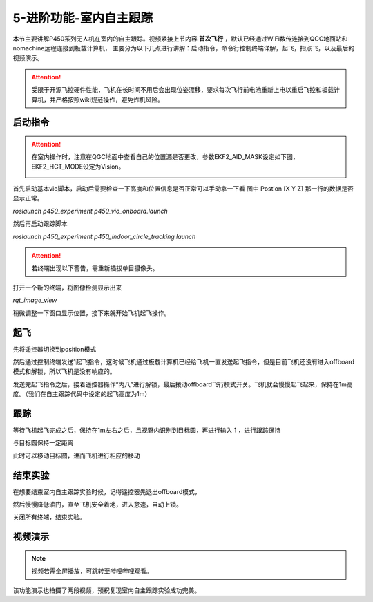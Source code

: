 5-进阶功能-室内自主跟踪
================================

本节主要讲解P450系列无人机在室内的自主跟踪。视频紧接上节内容 **首次飞行**  ，默认已经通过WiFi数传连接到QGC地面站和nomachine远程连接到板载计算机，
主要分为以下几点进行讲解：启动指令，命令行控制终端详解，起飞，指点飞，以及最后的视频演示。

.. attention::

    受限于开源飞控硬件性能，飞机在长时间不用后会出现位姿漂移，要求每次飞行前电池重新上电以重启飞控和板载计算机，并严格按照wiki规范操作，避免炸机风险。



启动指令
------------
.. attention::
      在室内操作时，注意在QGC地面中查看自己的位置源是否更改，参数EKF2_AID_MASK设定如下图，EKF2_HGT_MODE设定为Vision。
        .. image:: ../../images/p450/first_fly/3-aid2.png

首先启动基本vio脚本，启动后需要检查一下高度和位置信息是否正常可以手动拿一下看 图中 Postion [X Y Z] 那一行的数据是否显示正常。

`roslaunch p450_experiment p450_vio_onboard.launch`

.. image:: ../../images/p450/室内指点/启动指令onboard.png
   :height: 411px
   :width: 650 px
   :scale: 80 %
   :alt: None
   :align: center

然后再启动跟踪脚本

`roslaunch p450_experiment p450_indoor_circle_tracking.launch`

.. image:: ../../images/p450/室内跟踪/启动跟踪脚本.png
   :height: 458px
   :width: 735 px
   :scale: 80 %
   :alt: None
   :align: center


.. attention::

    若终端出现以下警告，需重新插拔单目摄像头。

.. image:: ../../images/p450/室内跟踪/单目未识别.png
   :height: 53px
   :width: 500 px
   :scale: 100 %
   :alt: None
   :align: center

打开一个新的终端，将图像检测显示出来

`rqt_image_view`

.. image:: ../../images/p450/室内跟踪/打开图像话题.png
   :height: 519px
   :width: 959 px
   :scale: 80 %
   :alt: None
   :align: center

稍微调整一下窗口显示位置，接下来就开始飞机起飞操作。

起飞
--------------

先将遥控器切换到position模式

然后通过控制终端发送1起飞指令，这时候飞机通过板载计算机已经给飞机一直发送起飞指令，但是目前飞机还没有进入offboard模式和解锁，所以飞机是没有响应的。

.. image:: ../../images/p450/室内跟踪/起飞.png
   :height: 716px
   :width: 638 px
   :scale: 80 %
   :alt: None
   :align: center

发送完起飞指令之后，接着遥控器操作“内八”进行解锁，最后拨动offboard飞行模式开关。飞机就会慢慢起飞起来，保持在1m高度。（我们在自主跟踪代码中设定的起飞高度为1m）

跟踪
-------------

等待飞机起飞完成之后，保持在1m左右之后，且视野内识别到目标圆，再进行输入 1 ，进行跟踪保持

.. image:: ../../images/p450/室内跟踪/跟踪.png
   :height: 1080px
   :width: 1920 px
   :scale: 38 %
   :alt: None
   :align: center

与目标圆保持一定距离

.. image:: ../../images/p450/室内跟踪/跟踪保持.png
   :height: 1080px
   :width: 1920 px
   :scale: 38 %
   :alt: None
   :align: center

此时可以移动目标圆，进而飞机进行相应的移动

.. image:: ../../images/p450/室内跟踪/跟踪移动过程.png
   :height: 1080px
   :width: 1920 px
   :scale: 38 %
   :alt: None
   :align: center

结束实验
------------

在想要结束室内自主跟踪实验时候，记得遥控器先退出offboard模式，

.. image:: ../../images/p450/室内跟踪/退出offboard.png
   :height: 1080px
   :width: 1920 px
   :scale: 38 %
   :alt: None
   :align: center

然后慢慢降低油门，直至飞机安全着地，进入怠速，自动上锁。

关闭所有终端，结束实验。

视频演示
----------------

.. note::
   视频若需全屏播放，可跳转至哔哩哔哩观看。

该功能演示也拍摄了两段视频，预祝复现室内自主跟踪实验成功完美。

.. raw:: html

    <iframe width="696" height="422" src="//player.bilibili.com/player.html?aid=289495747&bvid=BV1sf4y1478z&cid=311392612&page=6" scrolling="no" border="0" frameborder="no" framespacing="0" allowfullscreen="true"> </iframe>


.. raw:: html

    <iframe width="696" height="422" src="//player.bilibili.com/player.html?aid=289495747&bvid=BV1sf4y1478z&cid=311393642&page=7" scrolling="no" border="0" frameborder="no" framespacing="0" allowfullscreen="true"> </iframe>